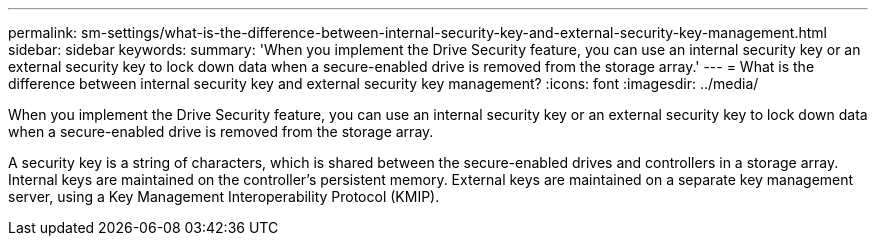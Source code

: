 ---
permalink: sm-settings/what-is-the-difference-between-internal-security-key-and-external-security-key-management.html
sidebar: sidebar
keywords: 
summary: 'When you implement the Drive Security feature, you can use an internal security key or an external security key to lock down data when a secure-enabled drive is removed from the storage array.'
---
= What is the difference between internal security key and external security key management?
:icons: font
:imagesdir: ../media/

[.lead]
When you implement the Drive Security feature, you can use an internal security key or an external security key to lock down data when a secure-enabled drive is removed from the storage array.

A security key is a string of characters, which is shared between the secure-enabled drives and controllers in a storage array. Internal keys are maintained on the controller's persistent memory. External keys are maintained on a separate key management server, using a Key Management Interoperability Protocol (KMIP).
